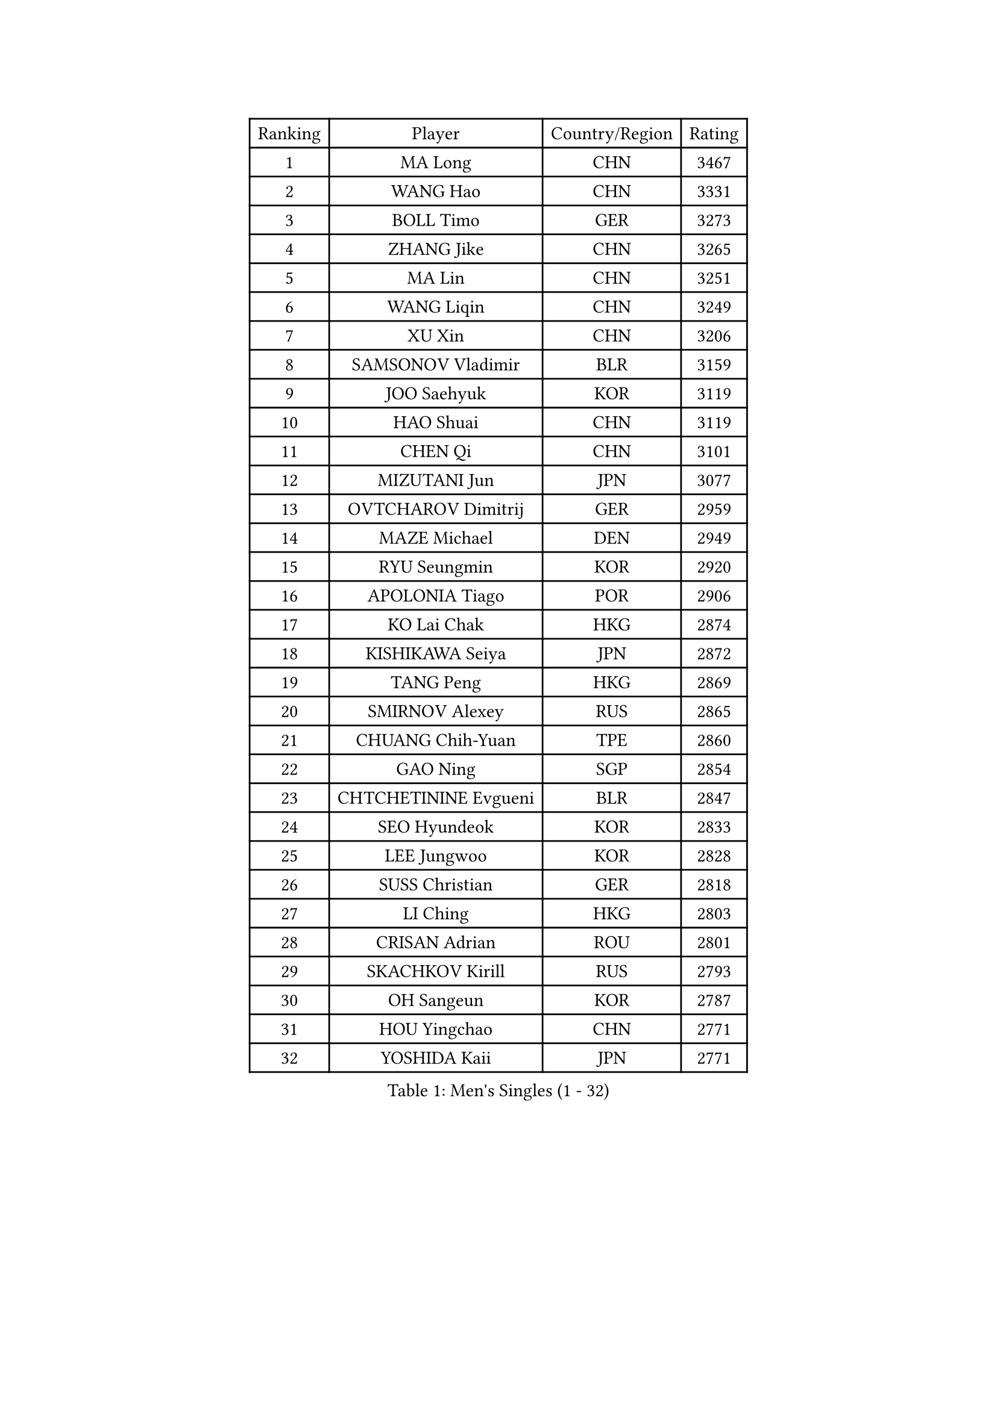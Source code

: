 
#set text(font: ("Courier New", "NSimSun"))
#figure(
  caption: "Men's Singles (1 - 32)",
    table(
      columns: 4,
      [Ranking], [Player], [Country/Region], [Rating],
      [1], [MA Long], [CHN], [3467],
      [2], [WANG Hao], [CHN], [3331],
      [3], [BOLL Timo], [GER], [3273],
      [4], [ZHANG Jike], [CHN], [3265],
      [5], [MA Lin], [CHN], [3251],
      [6], [WANG Liqin], [CHN], [3249],
      [7], [XU Xin], [CHN], [3206],
      [8], [SAMSONOV Vladimir], [BLR], [3159],
      [9], [JOO Saehyuk], [KOR], [3119],
      [10], [HAO Shuai], [CHN], [3119],
      [11], [CHEN Qi], [CHN], [3101],
      [12], [MIZUTANI Jun], [JPN], [3077],
      [13], [OVTCHAROV Dimitrij], [GER], [2959],
      [14], [MAZE Michael], [DEN], [2949],
      [15], [RYU Seungmin], [KOR], [2920],
      [16], [APOLONIA Tiago], [POR], [2906],
      [17], [KO Lai Chak], [HKG], [2874],
      [18], [KISHIKAWA Seiya], [JPN], [2872],
      [19], [TANG Peng], [HKG], [2869],
      [20], [SMIRNOV Alexey], [RUS], [2865],
      [21], [CHUANG Chih-Yuan], [TPE], [2860],
      [22], [GAO Ning], [SGP], [2854],
      [23], [CHTCHETININE Evgueni], [BLR], [2847],
      [24], [SEO Hyundeok], [KOR], [2833],
      [25], [LEE Jungwoo], [KOR], [2828],
      [26], [SUSS Christian], [GER], [2818],
      [27], [LI Ching], [HKG], [2803],
      [28], [CRISAN Adrian], [ROU], [2801],
      [29], [SKACHKOV Kirill], [RUS], [2793],
      [30], [OH Sangeun], [KOR], [2787],
      [31], [HOU Yingchao], [CHN], [2771],
      [32], [YOSHIDA Kaii], [JPN], [2771],
    )
  )#pagebreak()

#set text(font: ("Courier New", "NSimSun"))
#figure(
  caption: "Men's Singles (33 - 64)",
    table(
      columns: 4,
      [Ranking], [Player], [Country/Region], [Rating],
      [33], [TOKIC Bojan], [SLO], [2771],
      [34], [GARDOS Robert], [AUT], [2767],
      [35], [YOON Jaeyoung], [KOR], [2763],
      [36], [GIONIS Panagiotis], [GRE], [2759],
      [37], [KREANGA Kalinikos], [GRE], [2740],
      [38], [UEDA Jin], [JPN], [2739],
      [39], [CHEN Weixing], [AUT], [2721],
      [40], [KIM Junghoon], [KOR], [2719],
      [41], [PRIMORAC Zoran], [CRO], [2696],
      [42], [JEOUNG Youngsik], [KOR], [2695],
      [43], [SIMONCIK Josef], [CZE], [2689],
      [44], [PERSSON Jorgen], [SWE], [2689],
      [45], [ACHANTA Sharath Kamal], [IND], [2686],
      [46], [LI Ping], [QAT], [2680],
      [47], [PROKOPCOV Dmitrij], [CZE], [2670],
      [48], [LEE Sang Su], [KOR], [2656],
      [49], [#text(gray, "QIU Yike")], [CHN], [2652],
      [50], [KIM Minseok], [KOR], [2647],
      [51], [LEE Jungsam], [KOR], [2643],
      [52], [KAN Yo], [JPN], [2634],
      [53], [STEGER Bastian], [GER], [2633],
      [54], [KOSIBA Daniel], [HUN], [2622],
      [55], [MACHADO Carlos], [ESP], [2619],
      [56], [FREITAS Marcos], [POR], [2613],
      [57], [FEJER-KONNERTH Zoltan], [GER], [2598],
      [58], [PETO Zsolt], [SRB], [2596],
      [59], [LIN Ju], [DOM], [2594],
      [60], [VLASOV Grigory], [RUS], [2593],
      [61], [KIM Hyok Bong], [PRK], [2584],
      [62], [KORBEL Petr], [CZE], [2584],
      [63], [RUBTSOV Igor], [RUS], [2582],
      [64], [SAIVE Jean-Michel], [BEL], [2576],
    )
  )#pagebreak()

#set text(font: ("Courier New", "NSimSun"))
#figure(
  caption: "Men's Singles (65 - 96)",
    table(
      columns: 4,
      [Ranking], [Player], [Country/Region], [Rating],
      [65], [WANG Zengyi], [POL], [2570],
      [66], [MATSUDAIRA Kenta], [JPN], [2569],
      [67], [CHEUNG Yuk], [HKG], [2569],
      [68], [BAUM Patrick], [GER], [2566],
      [69], [MATTENET Adrien], [FRA], [2566],
      [70], [LIU Song], [ARG], [2557],
      [71], [GERELL Par], [SWE], [2556],
      [72], [CHO Eonrae], [KOR], [2549],
      [73], [TAN Ruiwu], [CRO], [2549],
      [74], [JIANG Tianyi], [HKG], [2543],
      [75], [SCHLAGER Werner], [AUT], [2542],
      [76], [SALIFOU Abdel-Kader], [FRA], [2534],
      [77], [OBESLO Michal], [CZE], [2528],
      [78], [KEINATH Thomas], [SVK], [2522],
      [79], [SVENSSON Robert], [SWE], [2519],
      [80], [LUNDQVIST Jens], [SWE], [2518],
      [81], [MATSUDAIRA Kenji], [JPN], [2508],
      [82], [LEGOUT Christophe], [FRA], [2504],
      [83], [KUZMIN Fedor], [RUS], [2496],
      [84], [BLASZCZYK Lucjan], [POL], [2496],
      [85], [KARAKASEVIC Aleksandar], [SRB], [2493],
      [86], [GACINA Andrej], [CRO], [2493],
      [87], [OYA Hidetoshi], [JPN], [2493],
      [88], [LASHIN El-Sayed], [EGY], [2487],
      [89], [JAKAB Janos], [HUN], [2483],
      [90], [LEE Jinkwon], [KOR], [2481],
      [91], [PISTEJ Lubomir], [SVK], [2480],
      [92], [MA Liang], [SGP], [2478],
      [93], [RI Chol Guk], [PRK], [2478],
      [94], [HE Zhiwen], [ESP], [2475],
      [95], [FILUS Ruwen], [GER], [2474],
      [96], [HENZELL William], [AUS], [2473],
    )
  )#pagebreak()

#set text(font: ("Courier New", "NSimSun"))
#figure(
  caption: "Men's Singles (97 - 128)",
    table(
      columns: 4,
      [Ranking], [Player], [Country/Region], [Rating],
      [97], [ILLAS Erik], [SVK], [2464],
      [98], [MONRAD Martin], [DEN], [2463],
      [99], [VRABLIK Jiri], [CZE], [2461],
      [100], [TAKAKIWA Taku], [JPN], [2459],
      [101], [TSUBOI Gustavo], [BRA], [2457],
      [102], [YANG Zi], [SGP], [2454],
      [103], [PLATONOV Pavel], [BLR], [2450],
      [104], [HAN Jimin], [KOR], [2449],
      [105], [LEUNG Chu Yan], [HKG], [2448],
      [106], [BARDON Michal], [SVK], [2444],
      [107], [ELOI Damien], [FRA], [2443],
      [108], [MONTEIRO Thiago], [BRA], [2438],
      [109], [JEVTOVIC Marko], [SRB], [2435],
      [110], [JANG Song Man], [PRK], [2434],
      [111], [NIWA Koki], [JPN], [2434],
      [112], [SHIONO Masato], [JPN], [2432],
      [113], [KOSOWSKI Jakub], [POL], [2428],
      [114], [WOSIK Torben], [GER], [2428],
      [115], [KASAHARA Hiromitsu], [JPN], [2427],
      [116], [LIU Zhongze], [SGP], [2424],
      [117], [CHIANG Peng-Lung], [TPE], [2417],
      [118], [LIVENTSOV Alexey], [RUS], [2415],
      [119], [BURGIS Matiss], [LAT], [2411],
      [120], [LIM Jaehyun], [KOR], [2405],
      [121], [SEREDA Peter], [SVK], [2397],
      [122], [#text(gray, "LEI Zhenhua")], [CHN], [2397],
      [123], [MADRID Marcos], [MEX], [2395],
      [124], [HUANG Sheng-Sheng], [TPE], [2394],
      [125], [CHIANG Hung-Chieh], [TPE], [2394],
      [126], [TORIOLA Segun], [NGR], [2394],
      [127], [SHIMOYAMA Takanori], [JPN], [2393],
      [128], [SHMYREV Maxim], [RUS], [2390],
    )
  )